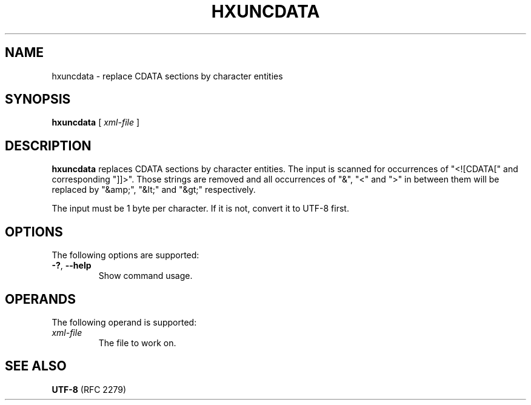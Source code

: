 .TH "HXUNCDATA" "1" "10 Jul 2011" "7.x" "HTML-XML-utils"
.SH NAME
hxuncdata \- replace CDATA sections by character entities
.SH SYNOPSIS
.B hxuncdata
.RI "[\| " xml-file " \|]"
.SH DESCRIPTION
.B hxuncdata
replaces CDATA sections by character entities. The input is scanned
for occurrences of "<![CDATA[" and corresponding "]]>". Those strings
are removed and all occurrences of "&", "<" and ">" in between them
will be replaced by "&amp;", "&lt;" and "&gt;" respectively.
.PP
The input must be 1 byte per character. If it is not, convert it to
UTF-8 first.
.SH OPTIONS
The following options are supported:
.TP
.BR \-? ", " \-\-help
Show command usage.
.SH OPERANDS
The following operand is supported:
.TP
.I xml-file
The file to work on.
.SH SEE ALSO
.BR UTF-8 " (RFC 2279)"
